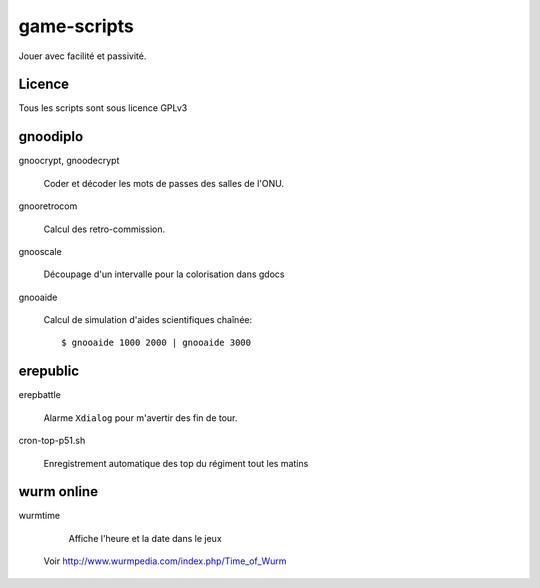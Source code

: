 ============
game-scripts
============

Jouer avec facilité et passivité.

Licence
====

Tous les scripts sont sous licence GPLv3

gnoodiplo
=========

gnoocrypt, gnoodecrypt

    Coder et décoder les mots de passes des salles de l'ONU.

gnooretrocom

    Calcul des retro-commission.

gnooscale
    
    Découpage d'un intervalle pour la colorisation dans gdocs

gnooaide

    Calcul de simulation d'aides scientifiques chaînée::

        $ gnooaide 1000 2000 | gnooaide 3000

erepublic
=========

erepbattle

    Alarme ``Xdialog`` pour m'avertir des fin de tour.

cron-top-p51.sh

    Enregistrement automatique des top du régiment tout les matins

wurm online
====

wurmtime

	Affiche l'heure et la date dans le jeux
    Voir http://www.wurmpedia.com/index.php/Time_of_Wurm

.. vim: spelllang=fr:
